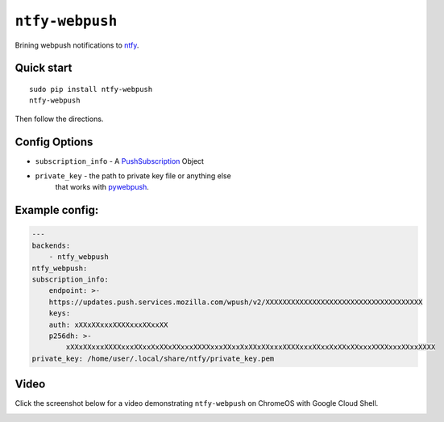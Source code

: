 ``ntfy-webpush``
================

Brining webpush notifications to `ntfy <https://github.com/dschep/ntfy>`_.

.. image:: screenshot.png

Quick start
~~~~~~~~~~~

::

    sudo pip install ntfy-webpush
    ntfy-webpush

Then follow the directions.

Config Options
~~~~~~~~~~~~~~
- ``subscription_info`` - A `PushSubscription <https://developer.mozilla.org/en-US/docs/Web/API/PushSubscription>`_ Object
- ``private_key`` - the path to private key file or anything else
    that works with `pywebpush <https://github.com/web-push-libs/pywebpush>`_.

Example config:
~~~~~~~~~~~~~~~
.. code:: yaml

    ---
    backends:
        - ntfy_webpush
    ntfy_webpush:
    subscription_info:
        endpoint: >-
        https://updates.push.services.mozilla.com/wpush/v2/XXXXXXXXXXXXXXXXXXXXXXXXXXXXXXXXXXXXX
        keys:
        auth: xXXxXXxxxXXXXxxxXXxxXX
        p256dh: >-
            xXXxXXxxxXXXXxxxXXxxXxXXxXXxxxXXXXxxxXXxxXxXXxXXxxxXXXXxxxXXxxXxXXxXXxxxXXXXxxxXXxxXXXX
    private_key: /home/user/.local/share/ntfy/private_key.pem

Video
~~~~~
Click the screenshot below for a video demonstrating ``ntfy-webpush`` on ChromeOS with Google Cloud
Shell.

|Video|_

.. |Video| image:: ./chromeos.png
.. _Video: https://raw.githubusercontent.com/dschep/ntfy-webpush/master/chromeos.webm
